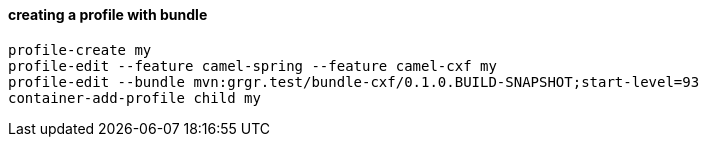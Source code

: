 
==== creating a profile with bundle

    profile-create my
    profile-edit --feature camel-spring --feature camel-cxf my
    profile-edit --bundle mvn:grgr.test/bundle-cxf/0.1.0.BUILD-SNAPSHOT;start-level=93
    container-add-profile child my
